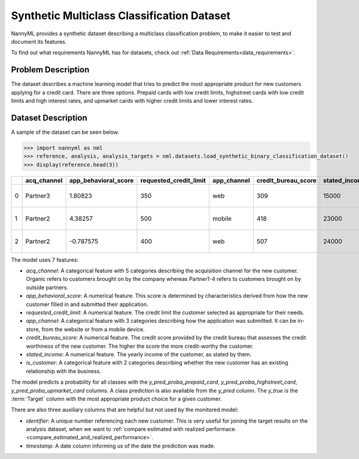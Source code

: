 .. _dataset-synthetic-multiclass:

===========================================
Synthetic Multiclass Classification Dataset
===========================================

NannyML provides a synthetic dataset describing a multiclass classification problem,
to make it easier to test and document its features.

To find out what requirements NannyML has for datasets, check out :ref:`Data Requirements<data_requirements>`.

Problem Description
===================

The dataset describes a machine learning model that tries to predict the most appropriate product
for new customers applying for a credit card. There are three options. Prepaid cards with low
credit limits, highstreet cards with low credit limits and high interest rates, and upmarket cards
with higher credit limits and lower interest rates.

Dataset Description
===================

A sample of the dataset can be seen below.


.. code-block:: python

    >>> import nannyml as nml
    >>> reference, analysis, analysis_targets = nml.datasets.load_synthetic_binary_classification_dataset()
    >>> display(reference.head(3))

+----+---------------+------------------------+--------------------------+---------------+-----------------------+-----------------+---------------+--------------+---------------------+-----------------------------+--------------------------------+------------------------------+--------------+---------------+
|    | acq_channel   |   app_behavioral_score |   requested_credit_limit | app_channel   |   credit_bureau_score |   stated_income | is_customer   |   identifier | timestamp           |   y_pred_proba_prepaid_card |   y_pred_proba_highstreet_card |   y_pred_proba_upmarket_card | y_pred       | y_true        |
+====+===============+========================+==========================+===============+=======================+=================+===============+==============+=====================+=============================+================================+==============================+==============+===============+
|  0 | Partner3      |               1.80823  |                      350 | web           |                   309 |           15000 | True          |        60000 | 2020-05-02 02:01:30 |                        0.97 |                           0.03 |                         0    | prepaid_card | prepaid_card  |
+----+---------------+------------------------+--------------------------+---------------+-----------------------+-----------------+---------------+--------------+---------------------+-----------------------------+--------------------------------+------------------------------+--------------+---------------+
|  1 | Partner2      |               4.38257  |                      500 | mobile        |                   418 |           23000 | True          |        60001 | 2020-05-02 02:03:33 |                        0.87 |                           0.13 |                         0    | prepaid_card | prepaid_card  |
+----+---------------+------------------------+--------------------------+---------------+-----------------------+-----------------+---------------+--------------+---------------------+-----------------------------+--------------------------------+------------------------------+--------------+---------------+
|  2 | Partner2      |              -0.787575 |                      400 | web           |                   507 |           24000 | False         |        60002 | 2020-05-02 02:04:49 |                        0.47 |                           0.35 |                         0.18 | prepaid_card | upmarket_card |
+----+---------------+------------------------+--------------------------+---------------+-----------------------+-----------------+---------------+--------------+---------------------+-----------------------------+--------------------------------+------------------------------+--------------+---------------+


The model uses 7 features:

- `acq_channel`: A categorical feature with 5 categories describing the acquisition channel for the new customer.
  Organic refers to customers brought on by the company whereas Partner1-4 refers to customers brought on by
  outside partners.
- `app_behavioral_score`:  A numerical feature. This score is determined by characteristics derived from how the
  new customer filled in and submitted their application.
- `requested_credit_limit`: A numerical feature. The credit limit the customer selected as appropriate for their
  needs.
- `app_channel`: A categorical feature with 3 categories describing how the application was submitted. It can
  be in-store, from the website or from a mobile device.
- `credit_bureau_score`: A numerical feature. The credit score provided by the credit bureau that assesses the credit
  worthiness of the new customer. The higher the score the more credit-worthy the customer.
- `stated_income`: A numerical feature. The yearly income of the customer, as stated by them.
- `is_customer`:  A categorical feature with 2 categories describing whether the new customer has an existing
  relationship with the business.

The model predicts a probability for all classes with the `y_pred_proba_prepaid_card`,
`y_pred_proba_highstreet_card`, `y_pred_proba_upmarket_card` columns.
A class prediction is also available from the `y_pred` column. The `y_true` is the :term:`Target` column
with the most appropriate product choice for a given customer.


There are also three auxiliary columns that are helpful but not used by the monitored model:

- `identifier`: A unique number referencing each new customer. This is very useful for joining the target
  results on the analysis dataset, when we want to :ref:`compare estimated with realized performace.<compare_estimated_and_realized_performance>`.
- `timestamp`: A date column informing us of the date the prediction was made.
